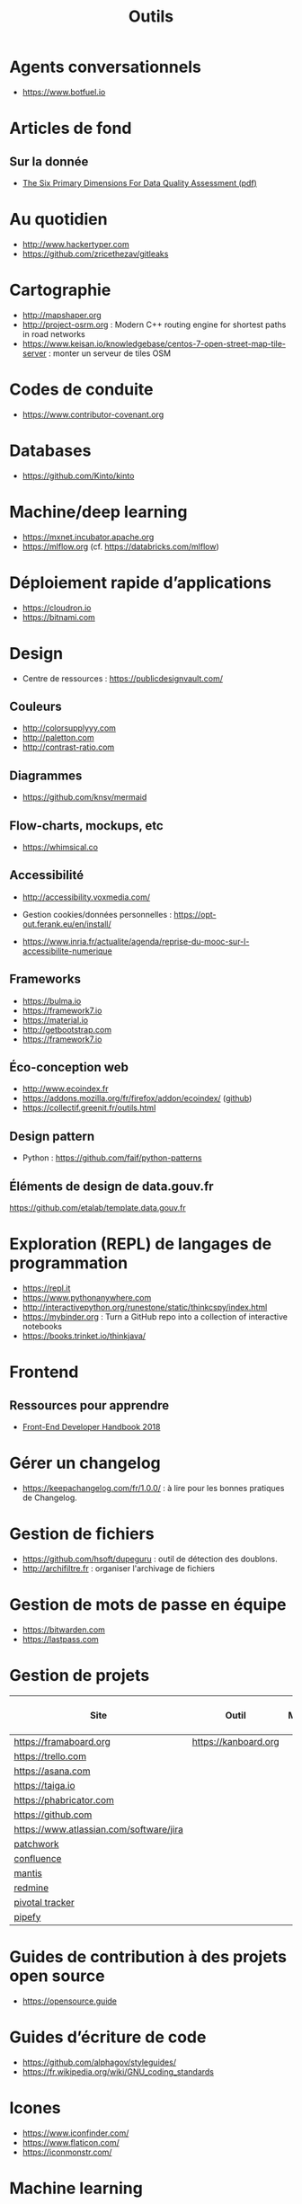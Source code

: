 #+title: Outils

* Agents conversationnels

- https://www.botfuel.io

* Articles de fond

** Sur la donnée

- [[https://www.whitepapers.em360tech.com/wp-content/files_mf/1407250286DAMAUKDQDimensionsWhitePaperR37.pdf][The Six Primary Dimensions For Data Quality Assessment (pdf)]]

* Au quotidien

- http://www.hackertyper.com
- https://github.com/zricethezav/gitleaks

* Cartographie

- http://mapshaper.org
- http://project-osrm.org : Modern C++ routing engine for shortest
  paths in road networks
- https://www.keisan.io/knowledgebase/centos-7-open-street-map-tile-server :
  monter un serveur de tiles OSM

* Codes de conduite

- https://www.contributor-covenant.org

* Databases

- https://github.com/Kinto/kinto

* Machine/deep learning

- https://mxnet.incubator.apache.org
- https://mlflow.org (cf. https://databricks.com/mlflow)

* Déploiement rapide d’applications

- https://cloudron.io
- https://bitnami.com

* Design

- Centre de ressources : https://publicdesignvault.com/

** Couleurs

- http://colorsupplyyy.com
- http://paletton.com
- http://contrast-ratio.com

** Diagrammes

- https://github.com/knsv/mermaid

** Flow-charts, mockups, etc

- https://whimsical.co

** Accessibilité

- http://accessibility.voxmedia.com/

- Gestion cookies/données personnelles :
  https://opt-out.ferank.eu/en/install/

- https://www.inria.fr/actualite/agenda/reprise-du-mooc-sur-l-accessibilite-numerique

** Frameworks

- https://bulma.io
- https://framework7.io
- https://material.io
- http://getbootstrap.com
- https://framework7.io

** Éco-conception web

- http://www.ecoindex.fr
- https://addons.mozilla.org/fr/firefox/addon/ecoindex/ ([[https://github.com/didierfred/ecoIndexPlugin][github]])
- https://collectif.greenit.fr/outils.html

** Design pattern

 - Python : https://github.com/faif/python-patterns

** Éléments de design de data.gouv.fr

https://github.com/etalab/template.data.gouv.fr

* Exploration (REPL) de langages de programmation

- https://repl.it
- https://www.pythonanywhere.com
- http://interactivepython.org/runestone/static/thinkcspy/index.html
- https://mybinder.org : Turn a GitHub repo into a collection of interactive notebooks
- https://books.trinket.io/thinkjava/

* Frontend

** Ressources pour apprendre

- [[https://frontendmasters.com/books/front-end-handbook/2018/][Front-End Developer Handbook 2018]]

* Gérer un changelog

- https://keepachangelog.com/fr/1.0.0/ : à lire pour les bonnes
  pratiques de Changelog.

* Gestion de fichiers

- https://github.com/hsoft/dupeguru : outil de détection des doublons.
- http://archifiltre.fr : organiser l'archivage de fichiers

* Gestion de mots de passe en équipe

- https://bitwarden.com
- https://lastpass.com

* Gestion de projets

| Site                                    | Outil                | Milestones | Releases | Tasks | Revue de code |
|-----------------------------------------+----------------------+------------+----------+-------+---------------|
| https://framaboard.org                  | https://kanboard.org |            |          |       |               |
| https://trello.com                      |                      |            |          |       |               |
| https://asana.com                       |                      |            |          |       |               |
| https://taiga.io                        |                      |            |          |       |               |
| https://phabricator.com                 |                      |            |          |       |               |
| https://github.com                      |                      |            |          |       |               |
| https://www.atlassian.com/software/jira |                      |            |          |       |               |
| [[https://github.com/getpatchwork/patchwork][patchwork]]                               |                      |            |          |       |               |
| [[https://www.atlassian.com/software/confluence][confluence]]                              |                      |            |          |       |               |
| [[https://www.mantisbt.org/][mantis]]                                  |                      |            |          |       |               |
| [[https://www.redmine.org/][redmine]]                                 |                      |            |          |       |               |
| [[https://www.pivotaltracker.com/][pivotal tracker]]                         |                      |            |          |       |               |
| [[https://www.pipefy.com/][pipefy]]                                  |                      |            |          |       |               |

* Guides de contribution à des projets open source

- https://opensource.guide

* Guides d’écriture de code

- https://github.com/alphagov/styleguides/
- https://fr.wikipedia.org/wiki/GNU_coding_standards

* Icones

- https://www.iconfinder.com/
- https://www.flaticon.com/
- https://iconmonstr.com/

* Machine learning

- [[https://gist.github.com/aparrish/2f562e3737544cf29aaf1af30362f469][Understanding word vectors]]

* Méthodes de projet

- Agile : https://www.gov.uk/service-manual/agile-delivery

* Monitoring

** Web

- https://statuscake.com

* Outils pour de la revue de code
* Programmation à plusieurs mains (pair programming)

- [[https://fr.wikipedia.org/wiki/GNU_Screen][screen]]
- [[https://fr.wikipedia.org/wiki/Secure_Shell][ssh]]
- [[https://tmux.github.io/][tmux]]
- [[https://mobaxterm.mobatek.net/][MobaXterm]]
- http://prose.io pour éditer des dépôts Github facilement
- https://stackedit.io pour éditer du markdown en WYSIWYG

* Prototypage web

- [[https://www.sketchapp.com/][Sketch]]

* SAS

- https://sassoftware.github.io/saspy/

* Site web pour partager du code

- https://glitch.com (un [[http://icn.cpn56.fr/2018/02/programmer-avec-glitch/][article]] d’introduction)
- https://jsfiddle.net
- https://codepen.io
- https://beta.observablehq.com

* SRE (Site Reliability Engineering)

- https://landing.google.com/sre/book/index.html

* Statistiques

- https://matomo.org (anciennement Piwiki)
- https://github.com/usefathom/fathom

* Test

** Méthodes

- TDD : https://fr.wikipedia.org/wiki/Test_driven_development

** Test web

- Test web : [[https://docs.seleniumhq.org/][Selenium]]
- [[https://devexpress.github.io/testcafe/][testcafe]] : A node.js tool to automate end-to-end web testing
- https://github.com/stevenvachon/broken-link-checker
- https://www.turbodrive.net/browsers
- https://www.keycdn.com/blog/browser-compatibility-testing-tools/
- Mock API locally: https://mockoon.com

** Tests d’intégration

- https://jenkins.io
- https://circleci.com
- https://travis-ci.org
- https://codeship.com

* Tunnels et Cie

- https://github.com/sshuttle/sshuttle
- https://ngrok.com/

* Vidéo et partage d’écran

** Ne nécessitant pas de compte

- https://appear.in
- https://meet.jit.si

** Partage de screencasts

- https://asciinema.org

* Web

** Cookies

- https://www.cnil.fr/fr/cookies-comment-mettre-mon-site-web-en-conformite

** Scraping

- http://webscraper.io

** Form builder

- https://www.fourmilieres.net
- https://framaforms.org
